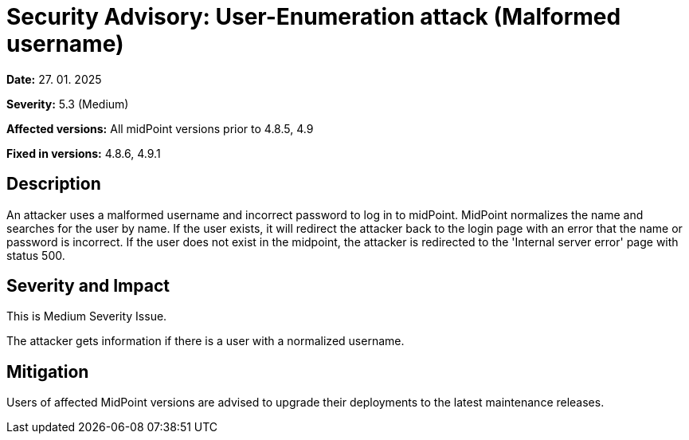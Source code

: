 = Security Advisory: User-Enumeration attack (Malformed username)
:page-display-order: 25
:page-upkeep-status: green

*Date:* 27. 01. 2025

*Severity:* 5.3 (Medium)

*Affected versions:* All midPoint versions prior to 4.8.5, 4.9

*Fixed in versions:* 4.8.6, 4.9.1

== Description

An attacker uses a malformed username and incorrect password to log in to midPoint. MidPoint normalizes the name and searches for the user by name.
If the user exists, it will redirect the attacker back to the login page with an error that the name or password is incorrect.
If the user does not exist in the midpoint, the attacker is redirected to the 'Internal server error' page with status 500.

== Severity and Impact

This is Medium Severity Issue.

The attacker gets information if there is a user with a normalized username.

== Mitigation

Users of affected MidPoint versions are advised to upgrade their deployments to the latest maintenance releases.

